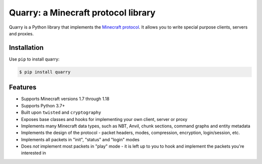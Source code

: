 Quarry: a Minecraft protocol library
====================================

|pypi| |docs| |travis_ci|

Quarry is a Python library that implements the `Minecraft protocol`_. It allows
you to write special purpose clients, servers and proxies.

Installation
------------

Use ``pip`` to install quarry:

.. code-block:: console

    $ pip install quarry

Features
--------

- Supports Minecraft versions 1.7 through 1.18
- Supports Python 3.7+
- Built upon ``twisted`` and ``cryptography``
- Exposes base classes and hooks for implementing your own client, server or
  proxy
- Implements many Minecraft data types, such as NBT, Anvil, chunk sections,
  command graphs and entity metadata
- Implements the design of the protocol - packet headers, modes, compression,
  encryption, login/session, etc.
- Implements all packets in "init", "status" and "login" modes
- Does *not* implement most packets in "play" mode - it is left up to you to
  hook and implement the packets you're interested in

.. _Minecraft protocol: http://wiki.vg/Protocol

.. |pypi| image:: https://badge.fury.io/py/quarry.svg
    :target: https://pypi.python.org/pypi/quarry
    :alt: Latest version released on PyPi

.. |docs| image:: https://readthedocs.org/projects/quarry/badge/?version=latest
    :target: http://quarry.readthedocs.io/en/latest
    :alt: Documentation

.. |travis_ci| image:: https://travis-ci.org/barneygale/quarry.svg?branch=master
    :target: https://travis-ci.org/barneygale/quarry
    :alt: Travis CI current build results
